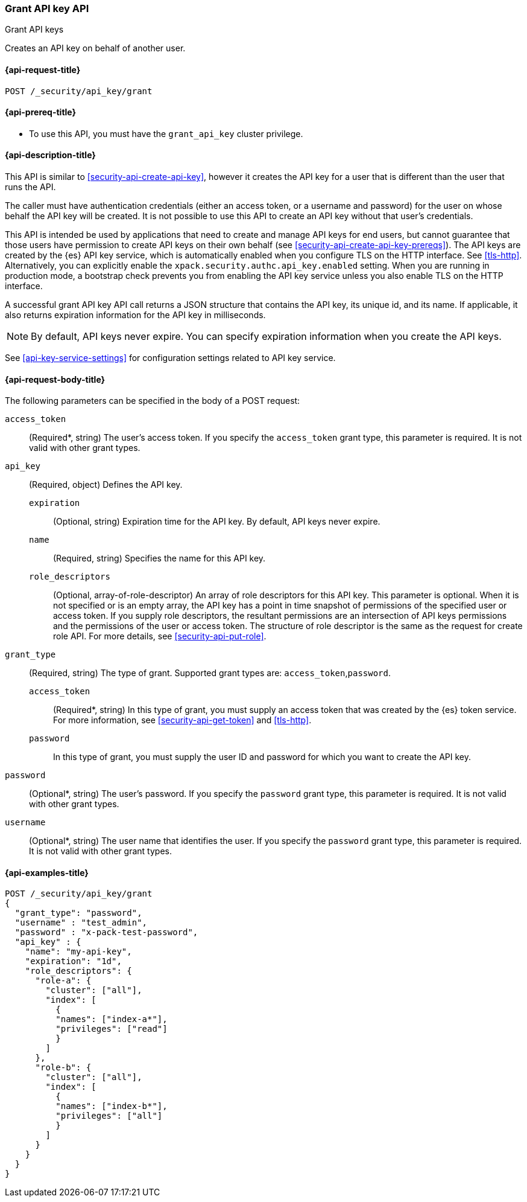 [role="xpack"]
[[security-api-grant-api-key]]
=== Grant API key API
++++
<titleabbrev>Grant API keys</titleabbrev>
++++

Creates an API key on behalf of another user.

[[security-api-grant-api-key-request]]
==== {api-request-title}

`POST /_security/api_key/grant`

[[security-api-grant-api-key-prereqs]]
==== {api-prereq-title}

* To use this API, you must have the `grant_api_key` cluster privilege.

[[security-api-grant-api-key-desc]]
==== {api-description-title}

This API is similar to <<security-api-create-api-key>>, however it creates the
API key for a user that is different than the user that runs the API.

The caller must have authentication credentials (either an access token, or a username and password) for the user on whose behalf the API key will be created. It is not possible to use this API to create an API key without that user's credentials.

This API is intended be used by applications that need to create and manage API keys for end users, but cannot guarantee that those users have permission to create API keys on their own behalf (see <<security-api-create-api-key-prereqs>>). 
The API keys are created by the {es} API key service, which is automatically
enabled when you configure TLS on the HTTP interface. See <<tls-http>>.
Alternatively, you can explicitly enable the
`xpack.security.authc.api_key.enabled` setting. When you are running in
production mode, a bootstrap check prevents you from enabling the API key
service unless you also enable TLS on the HTTP interface. 

A successful grant API key API call returns a JSON structure that contains the
API key, its unique id, and its name. If applicable, it also returns expiration
information for the API key in milliseconds. 

NOTE: By default, API keys never expire. You can specify expiration information
when you create the API keys. 

See <<api-key-service-settings>> for configuration settings related to API key
service.

[[security-api-grant-api-key-request-body]]
==== {api-request-body-title}

The following parameters can be specified in the body of a POST request:

`access_token`::
(Required*, string)
The user's access token. If you specify the `access_token` grant type, this
parameter is required. It is not valid with other grant types.

`api_key`::
(Required, object)
Defines the API key.

`expiration`:::
(Optional, string) Expiration time for the API key. By default, API keys never
expire.

`name`:::
(Required, string) Specifies the name for this API key.

`role_descriptors`:::
(Optional, array-of-role-descriptor) An array of role descriptors for this API
key. This parameter is optional. When it is not specified or is an empty array,
the API key has a point in time snapshot of permissions of the specified user or
access token. If you supply role descriptors, the resultant permissions are an 
intersection of API keys permissions and the permissions of the user or access
token. The structure of role descriptor is the same as the request for create
role API. For more details, see <<security-api-put-role>>.

`grant_type`::
(Required, string)
The type of grant. Supported grant types are: `access_token`,`password`.

`access_token`:::
(Required*, string)
In this type of grant, you must supply an access token that was created by the
{es} token service. For more information, see
<<security-api-get-token>> and <<tls-http>>.

`password`:::
In this type of grant, you must supply the user ID and password for which you
want to create the API key.

`password`::
(Optional*, string)
The user's password. If you specify the `password` grant type, this parameter is
required. It is not valid with other grant types.

`username`::
(Optional*, string)
The user name that identifies the user. If you specify the `password` grant type,
this parameter is required. It is not valid with other grant types.

[[security-api-grant-api-key-example]]
==== {api-examples-title}

[source,console]
------------------------------------------------------------
POST /_security/api_key/grant
{
  "grant_type": "password",
  "username" : "test_admin",
  "password" : "x-pack-test-password",
  "api_key" : {
    "name": "my-api-key",
    "expiration": "1d", 
    "role_descriptors": { 
      "role-a": {
        "cluster": ["all"],
        "index": [
          {
          "names": ["index-a*"],
          "privileges": ["read"]
          }
        ]
      },
      "role-b": {
        "cluster": ["all"],
        "index": [
          {
          "names": ["index-b*"],
          "privileges": ["all"]
          }
        ]
      }
    }
  }
}
------------------------------------------------------------
